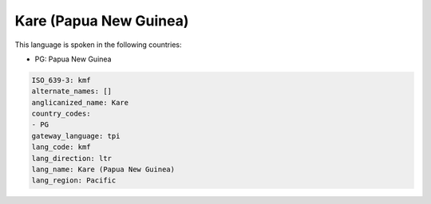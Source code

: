 .. _kmf:

Kare (Papua New Guinea)
=======================

This language is spoken in the following countries:

* PG: Papua New Guinea

.. code-block:: yaml

    ISO_639-3: kmf
    alternate_names: []
    anglicanized_name: Kare
    country_codes:
    - PG
    gateway_language: tpi
    lang_code: kmf
    lang_direction: ltr
    lang_name: Kare (Papua New Guinea)
    lang_region: Pacific
    
